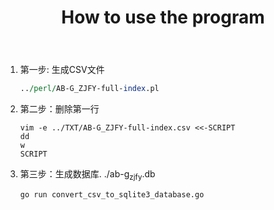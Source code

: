 #+TITLE: How to use the program
1. 第一步: 生成CSV文件
   #+begin_src perl
../perl/AB-G_ZJFY-full-index.pl
   #+end_src
2. 第二步：删除第一行
   #+begin_src shell
vim -e ../TXT/AB-G_ZJFY-full-index.csv <<-SCRIPT
dd
w
SCRIPT
   #+end_src
3. 第三步：生成数据库. ./ab-g_zjfy.db
   #+begin_src sheel
   go run convert_csv_to_sqlite3_database.go
   #+end_src
